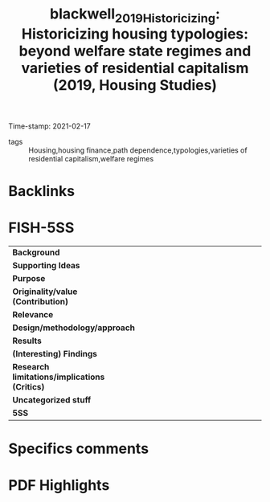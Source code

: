 #+TITLE: blackwell_2019_Historicizing: Historicizing housing typologies: beyond welfare state regimes and varieties of residential capitalism (2019, Housing Studies)
#+OPTIONS: toc:nil num:nil
#+ROAM_KEY: cite:blackwell_2019_Historicizing
#+ROAM_TAGS:
Time-stamp: 2021-02-17
- tags :: Housing,housing finance,path dependence,typologies,varieties of residential capitalism,welfare regimes


* Backlinks



* FISH-5SS


|---------------------------------------------+-----|
| <40>                                          |<50> |
| *Background*                                  |     |
| *Supporting Ideas*                            |     |
| *Purpose*                                     |     |
| *Originality/value (Contribution)*            |     |
| *Relevance*                                   |     |
| *Design/methodology/approach*                 |     |
| *Results*                                     |     |
| *(Interesting) Findings*                      |     |
| *Research limitations/implications (Critics)* |     |
| *Uncategorized stuff*                         |     |
| *5SS*                                         |     |
|---------------------------------------------+-----|

* Specifics comments
 :PROPERTIES:
 :Custom_ID: blackwell_2019_Historicizing
 :AUTHOR: Blackwell, T., & Kohl, S.
 :JOURNAL: Housing Studies
 :YEAR: 2019
 :DOI:  http://dx.doi.org/10.1080/02673037.2018.1487037
 :URL: https://doi.org/10.1080/02673037.2018.1487037
 :END:


* PDF Highlights
:PROPERTIES:
 :NOTER_DOCUMENT: /HDD/PDFs/2019/blackwell_2019_Historicizing/blackwell_kohl_2019_historicizing.pdf
 :END:

